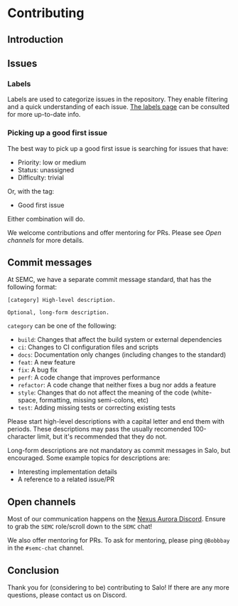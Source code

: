 * Contributing

** Introduction

** Issues

*** Labels

Labels are used to categorize issues in the repository. They enable filtering and a quick understanding of each issue. [[https://github.com/semc-labs/salo/labels][The labels page]] can be consulted for more up-to-date info.

*** Picking up a good first issue

The best way to pick up a good first issue is searching for issues that have:

 * Priority: low or medium
 * Status: unassigned
 * Difficulty: trivial

 Or, with the tag:

 * Good first issue

 Either combination will do.

 We welcome contributions and offer mentoring for PRs. Please see [[Open channels]] for more details.

** Commit messages

At SEMC, we have a separate commit message standard, that has the following format:

#+begin_src
[category] High-level description.

Optional, long-form description.
#+end_src

~category~ can be one of the following:

 * ~build~: Changes that affect the build system or external dependencies
 * ~ci~: Changes to CI configuration files and scripts
 * ~docs~: Documentation only changes (including changes to the standard)
 * ~feat~: A new feature
 * ~fix~: A bug fix
 * ~perf~: A code change that improves performance
 * ~refactor~: A code change that neither fixes a bug nor adds a feature
 * ~style~: Changes that do not affect the meaning of the code (white-space, formatting, missing semi-colons, etc)
 * ~test~: Adding missing tests or correcting existing tests

Please start high-level descriptions with a capital letter and end them with periods. These descriptions may pass the usually recomended 100-character limit, but it's recommended that they do not.

Long-form descriptions are not mandatory as commit messages in Salo, but encouraged. Some example topics for descriptions are:

 * Interesting implementation details
 * A reference to a related issue/PR

** Open channels

Most of our communication happens on the [[https://bit.ly/NADiscord][Nexus Aurora Discord]]. Ensure to grab the =SEMC= role/scroll down to the =SEMC= chat!

We also offer mentoring for PRs. To ask for mentoring, please ping =@Bobbbay= in the =#semc-chat= channel.

** Conclusion
    
Thank you for (considering to be) contributing to Salo! If there are any more questions, please contact us on Discord.
